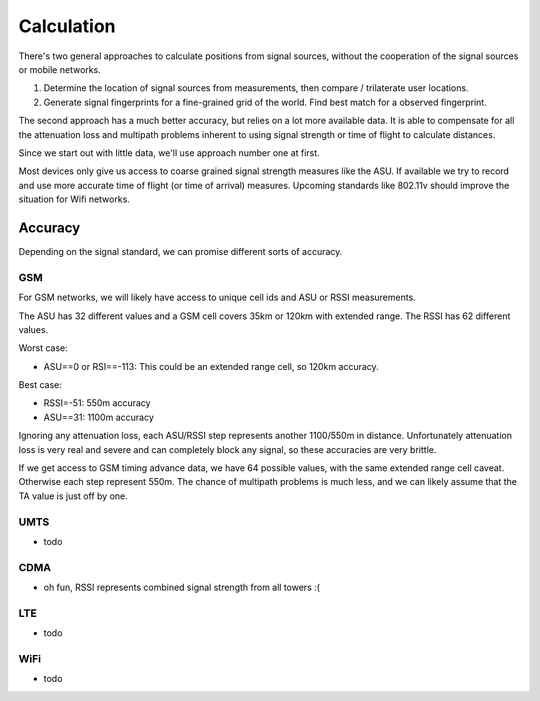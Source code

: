 ===========
Calculation
===========

There's two general approaches to calculate positions from signal sources,
without the cooperation of the signal sources or mobile networks.

1. Determine the location of signal sources from measurements, then
   compare / trilaterate user locations.

2. Generate signal fingerprints for a fine-grained grid of the world.
   Find best match for a observed fingerprint.

The second approach has a much better accuracy, but relies on a lot more
available data. It is able to compensate for all the attenuation loss and
multipath problems inherent to using signal strength or time of flight to
calculate distances.

Since we start out with little data, we'll use approach number one at first.

Most devices only give us access to coarse grained signal strength measures
like the ASU. If available we try to record and use more accurate time of
flight (or time of arrival) measures. Upcoming standards like 802.11v should
improve the situation for Wifi networks.

Accuracy
========

Depending on the signal standard, we can promise different sorts of accuracy.

GSM
---

For GSM networks, we will likely have access to unique cell ids and ASU or RSSI
measurements.

The ASU has 32 different values and a GSM cell covers 35km or 120km with
extended range. The RSSI has 62 different values.

Worst case:

- ASU==0 or RSI==-113: This could be an extended range cell, so 120km accuracy.

Best case:

- RSSI=-51: 550m accuracy
- ASU==31: 1100m accuracy

Ignoring any attenuation loss, each ASU/RSSI step represents another 1100/550m
in distance. Unfortunately attenuation loss is very real and severe and can
completely block any signal, so these accuracies are very brittle.

If we get access to GSM timing advance data, we have 64 possible values, with
the same extended range cell caveat. Otherwise each step represent 550m. The
chance of multipath problems is much less, and we can likely assume that the
TA value is just off by one.

UMTS
----

* todo

CDMA
----

* oh fun, RSSI represents combined signal strength from all towers :(

LTE
---

* todo

WiFi
----

* todo
